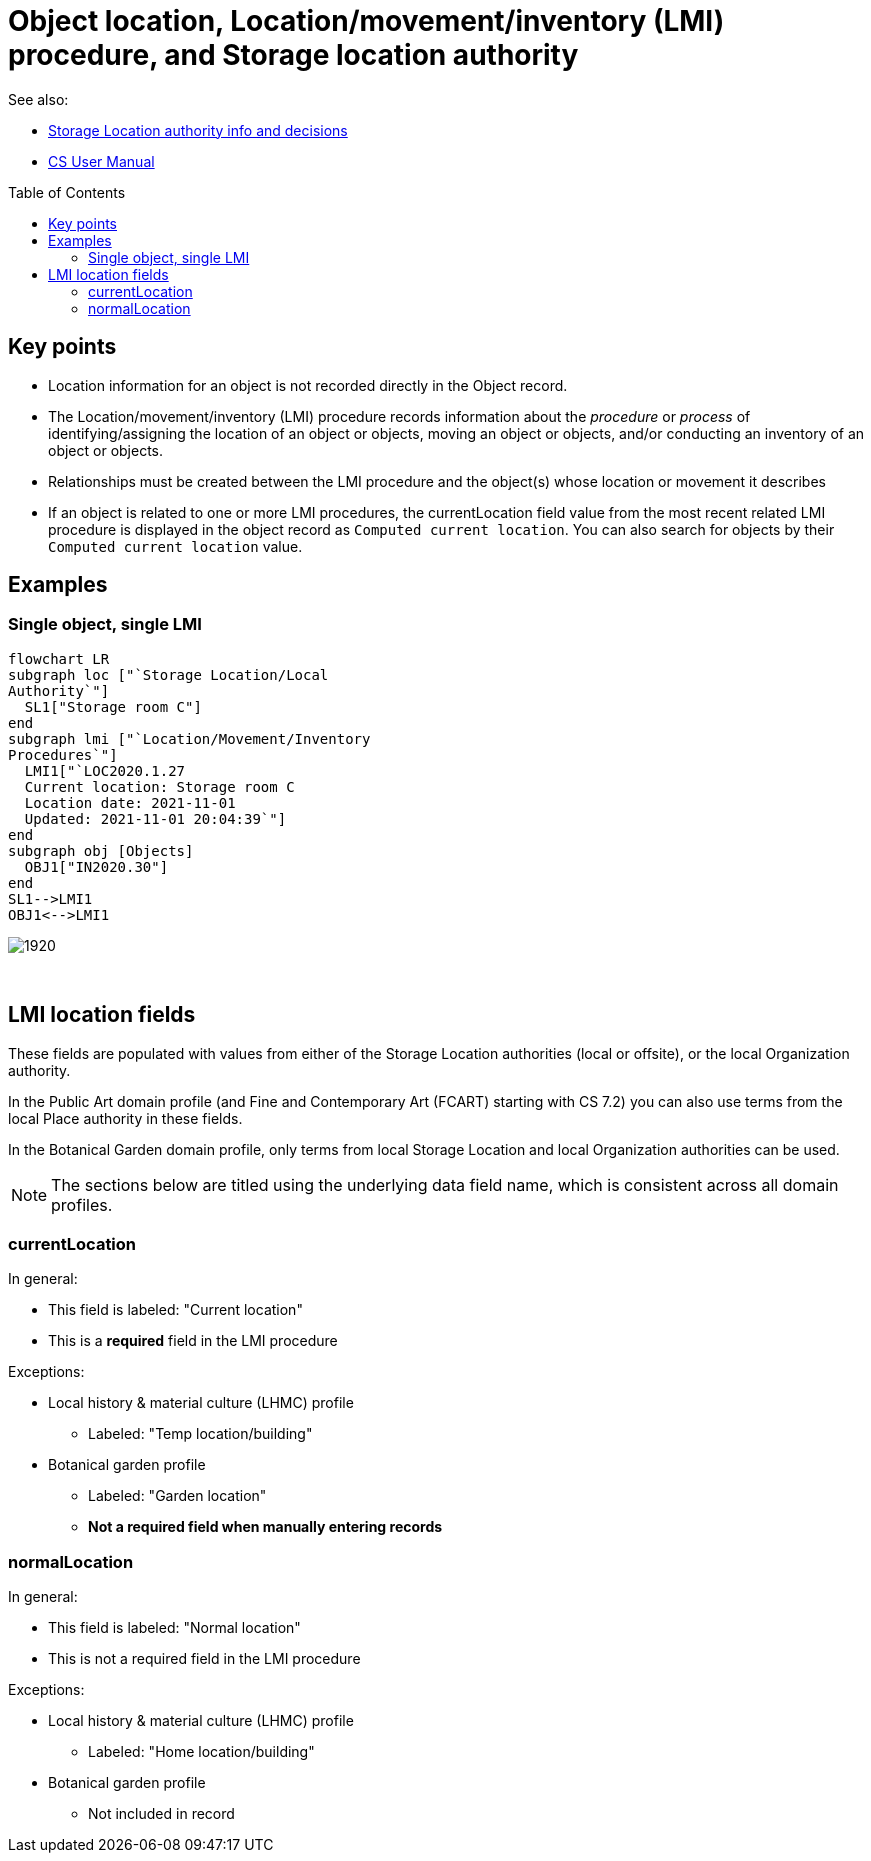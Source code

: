 :toc:
:toc-placement!:
:toclevels: 4

ifdef::env-github[]
:tip-caption: :bulb:
:note-caption: :information_source:
:important-caption: :heavy_exclamation_mark:
:caution-caption: :fire:
:warning-caption: :warning:
:imagesdir: https://raw.githubusercontent.com/lyrasis/collectionspace-migration-explainers/main/img
endif::[]

= Object location, Location/movement/inventory (LMI) procedure, and Storage location authority

See also:

* xref:location_authority.adoc[Storage Location authority info and decisions]
* https://collectionspace.atlassian.net/wiki/spaces/COL/pages/536379393/CollectionSpace+User+Manual[CS User Manual]

toc::[]

== Key points

* Location information for an object is not recorded directly in the Object record.
* The Location/movement/inventory (LMI) procedure records information about the _procedure_ or _process_ of identifying/assigning the location of an object or objects, moving an object or objects, and/or conducting an inventory of an object or objects.
* Relationships must be created between the LMI procedure and the object(s) whose location or movement it describes
* If an object is related to one or more LMI procedures, the currentLocation field value from the most recent related LMI procedure is displayed in the object record as `Computed current location`. You can also search for objects by their `Computed current location` value.

== Examples
=== Single object, single LMI

[source,mermaid]
----
flowchart LR
subgraph loc ["`Storage Location/Local
Authority`"]
  SL1["Storage room C"]
end
subgraph lmi ["`Location/Movement/Inventory
Procedures`"]
  LMI1["`LOC2020.1.27
  Current location: Storage room C
  Location date: 2021-11-01
  Updated: 2021-11-01 20:04:39`"]
end
subgraph obj [Objects]
  OBJ1["IN2020.30"]
end
SL1-->LMI1
OBJ1<-->LMI1
----

image::obj_lmi_1.png[1920]
+++&nbsp;+++




== LMI location fields

These fields are populated with values from either of the Storage Location authorities (local or offsite), or the local Organization authority.

In the Public Art domain profile (and Fine and Contemporary Art (FCART) starting with CS 7.2) you can also use terms from the local Place authority in these fields.

In the Botanical Garden domain profile, only terms from local Storage Location and local Organization authorities can be used.

NOTE: The sections below are titled using the underlying data field name, which is consistent across all domain profiles.

=== currentLocation

In general:

* This field is labeled: "Current location"
* This is a **required** field in the LMI procedure

Exceptions:

* Local history & material culture (LHMC) profile
** Labeled: "Temp location/building"
* Botanical garden profile
** Labeled: "Garden location"
** **Not a required field when manually entering records**

=== normalLocation

In general:

* This field is labeled: "Normal location"
* This is not a required field in the LMI procedure

Exceptions:

* Local history & material culture (LHMC) profile
** Labeled: "Home location/building"
* Botanical garden profile
** Not included in record
